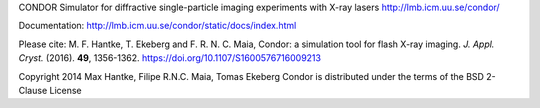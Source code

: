 CONDOR 
Simulator for diffractive single-particle imaging experiments with X-ray lasers
http://lmb.icm.uu.se/condor/

Documentation: http://lmb.icm.uu.se/condor/static/docs/index.html

Please cite:
M. F. Hantke, T. Ekeberg and F. R. N. C. Maia, Condor: a simulation tool for flash X-ray imaging. *J. Appl. Cryst.* (2016). **49**, 1356-1362.
https://doi.org/10.1107/S1600576716009213

Copyright 2014 Max Hantke, Filipe R.N.C. Maia, Tomas Ekeberg
Condor is distributed under the terms of the BSD 2-Clause License
